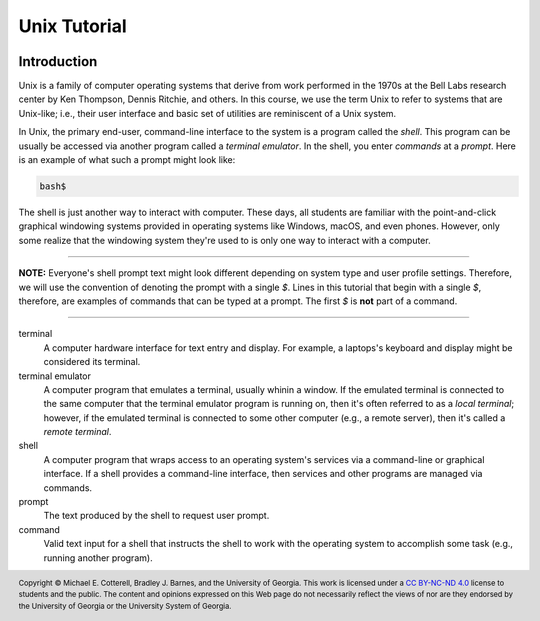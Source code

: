 .. .. |approval_notice| image:: https://img.shields.io/badge/Approved%20for-Spring%202021-success
..    :alt: Approved for: Spring 2021

.. |approval_notice| image:: https://img.shields.io/badge/Status-Not%20Ready-red.svg

Unix Tutorial
#############

|approval_notice|

Introduction
************

Unix is a family of computer operating systems that derive from work performed
in the 1970s at the Bell Labs research center by Ken Thompson, Dennis Ritchie,
and others. In this course, we use the term Unix to refer to systems that are
Unix-like; i.e., their user interface and basic set of utilities are
reminiscent of a Unix system.

In Unix, the primary end-user, command-line interface to the system is a program
called the *shell*. This program can be usually be accessed via another program
called a *terminal emulator*. In the shell, you enter *commands* at a *prompt*.
Here is an example of what such a prompt might look like:

.. code-block:: plain

   bash$

The shell is just another way to interact with computer. These days, all
students are familiar with the point-and-click graphical windowing systems
provided in operating systems like Windows, macOS, and even phones.
However, only some realize that the windowing system they're used to is
only one way to interact with a computer.

.. figure:: img/terminal1.png
   :figwidth: 45%

----

**NOTE:** Everyone's shell prompt text might look different depending
on system type and user profile settings. Therefore, we will use the convention
of denoting the prompt with a single `$`. Lines in this tutorial that begin with
a single `$`, therefore, are examples of commands that can be typed at a
prompt. The first `$` is **not** part of a command.

----

terminal
   A computer hardware interface for text entry and display. For example, a
   laptops's keyboard and display might be considered its terminal.

terminal emulator
    A computer program that emulates a terminal, usually whinin a window.
    If the emulated terminal is connected to the same computer that
    the terminal emulator program is running on, then it's often
    referred to as a *local terminal*; however, if the emulated
    terminal is connected to some other computer (e.g., a remote server),
    then it's called a *remote terminal*.

shell
    A computer program that wraps access to an operating system's
    services via a command-line or graphical interface. If a shell
    provides a command-line interface, then services and other programs
    are managed via commands.

prompt
    The text produced by the shell to request user prompt.

command
    Valid text input for a shell that instructs the shell to work
    with the operating system to accomplish some task (e.g.,
    running another program).

.. copyright and license information
.. |copy| unicode:: U+000A9 .. COPYRIGHT SIGN
.. |copyright| replace:: Copyright |copy| Michael E. Cotterell, Bradley J. Barnes, and the University of Georgia.
.. |license| replace:: CC BY-NC-ND 4.0
.. _license: http://creativecommons.org/licenses/by-nc-nd/4.0/
.. |license_image| image:: https://img.shields.io/badge/License-CC%20BY--NC--ND%204.0-lightgrey.svg
                   :target: http://creativecommons.org/licenses/by-nc-nd/4.0/
.. standard footer
.. footer:: |license_image|

   |copyright| This work is licensed under a |license|_ license to students
   and the public. The content and opinions expressed on this Web page do not necessarily
   reflect the views of nor are they endorsed by the University of Georgia or the University
   System of Georgia.
